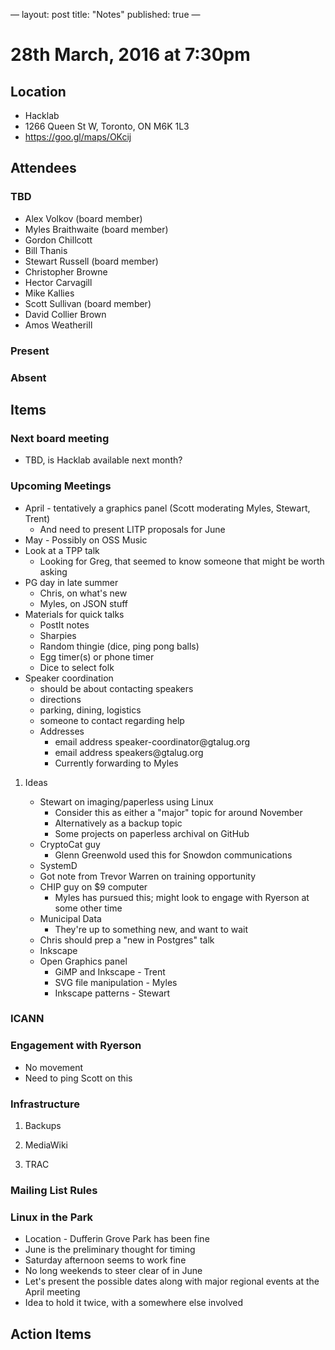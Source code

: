 ---
layout: post
title: "Notes"
published: true
---

* 28th March, 2016 at 7:30pm

** Location
  - Hacklab
  - 1266 Queen St W, Toronto, ON M6K 1L3
  - <https://goo.gl/maps/OKcij>


** Attendees

*** TBD
- Alex Volkov (board member)
- Myles Braithwaite  (board member)
- Gordon Chillcott
- Bill Thanis
- Stewart Russell (board member)
- Christopher Browne
- Hector Carvagill
- Mike Kallies
- Scott Sullivan (board member)
- David Collier Brown
- Amos Weatherill

*** Present

*** Absent

** Items

*** Next board meeting

 - TBD, is Hacklab available next month?
  
*** Upcoming Meetings
 - April - tentatively a graphics panel (Scott moderating Myles, Stewart, Trent)
   - And need to present LITP proposals for June
 - May - Possibly on OSS Music
 - Look at a TPP talk
   - Looking for Greg, that seemed to know someone that might be worth asking
 - PG day in late summer
   - Chris, on what's new
   - Myles, on JSON stuff
 - Materials for quick talks
   - PostIt notes
   - Sharpies
   - Random thingie (dice, ping pong balls)
   - Egg timer(s) or phone timer
   - Dice to select folk
 - Speaker coordination
   - should be about contacting speakers
   - directions
   - parking, dining, logistics
   - someone to contact regarding help
   - Addresses
     - email address speaker-coordinator@gtalug.org
     - email address speakers@gtalug.org
     - Currently forwarding to Myles

**** Ideas
 - Stewart on imaging/paperless using Linux
   - Consider this as either a "major" topic for around November
   - Alternatively as a backup topic
   - Some projects on paperless archival on GitHub
 - CryptoCat guy
   - Glenn Greenwold used this for Snowdon communications
 - SystemD
 - Got note from Trevor Warren on training opportunity
 - CHIP guy on $9 computer
   - Myles has pursued this; might look to engage with Ryerson at some other time
 - Municipal Data
   - They're up to something new, and want to wait
 - Chris should prep a "new in Postgres" talk
 - Inkscape
 - Open Graphics panel
   - GiMP and Inkscape - Trent
   - SVG file manipulation - Myles
   - Inkscape patterns - Stewart

*** ICANN

*** Engagement with Ryerson
  - No movement
  - Need to ping Scott on this

*** Infrastructure
**** Backups
**** MediaWiki
**** TRAC
*** Mailing List Rules
*** Linux in the Park
  - Location - Dufferin Grove Park has been fine
  - June is the preliminary thought for timing
  - Saturday afternoon seems to work fine
  - No long weekends to steer clear of in June
  - Let's present the possible dates along with major regional events at the April meeting
  - Idea to hold it twice, with a somewhere else involved
** Action Items

